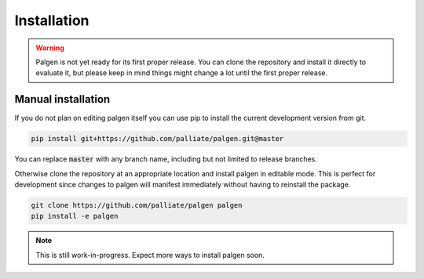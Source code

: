 Installation
==================================

.. warning::
    Palgen is not yet ready for its first proper release. You can clone the repository and install it directly to evaluate it, but please keep in mind things might change a lot until the first proper release.

Manual installation
###########################

If you do not plan on editing palgen itself you can use pip to install the current development version from git.

.. code-block:: bash

    pip install git+https://github.com/palliate/palgen.git@master

You can replace :code:`master` with any branch name, including but not limited to release branches.


Otherwise clone the repository at an appropriate location and install palgen in editable mode. This is perfect for development since changes to palgen will manifest immediately without having to reinstall the package.

.. code-block:: bash

    git clone https://github.com/palliate/palgen palgen
    pip install -e palgen

.. note::
    This is still work-in-progress. Expect more ways to install palgen soon.